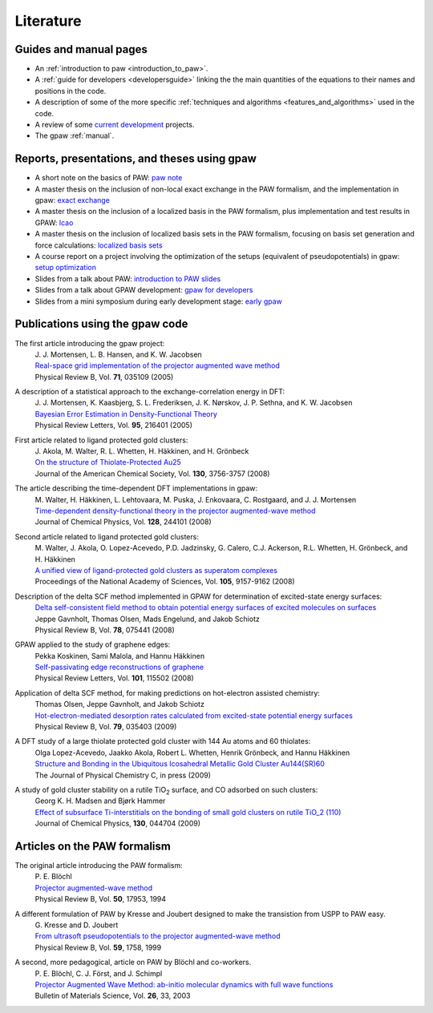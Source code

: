 .. _literature:

==========
Literature
==========

Guides and manual pages
-----------------------

* An :ref:`introduction to paw <introduction_to_paw>`.

* A :ref:`guide for developers <developersguide>` linking the the main
  quantities of the equations to their names and positions in the code.

* A description of some of the more specific :ref:`techniques and
  algorithms <features_and_algorithms>` used in the code.

* A review of some `current development <Morning_meeting_2007>`_ projects.

* The gpaw :ref:`manual`.

.. _literature_reports_presentations_and_theses:


Reports, presentations, and theses using gpaw
---------------------------------------------

* A short note on the basics of PAW: `paw note`_

* A master thesis on the inclusion of non-local exact exchange in the
  PAW formalism, and the implementation in gpaw: `exact exchange`_

* A master thesis on the inclusion of a localized basis in the PAW
  formalism, plus implementation and test results in GPAW: `lcao`_

* A master thesis on the inclusion of localized basis sets in the PAW
  formalism, focusing on basis set generation and force calculations:
  `localized basis sets`_

* A course report on a project involving the optimization of the
  setups (equivalent of pseudopotentials) in gpaw: `setup
  optimization`_

* Slides from a talk about PAW: `introduction to PAW slides`_

* Slides from a talk about GPAW development: `gpaw for developers`_

* Slides from a mini symposium during early development stage: `early gpaw`_

.. _paw note: ../paw_note.pdf
.. _exact exchange: ../_static/rostgaard_master.pdf
.. _lcao: ../_static/marco_master.pdf
.. _localized basis sets: ../_static/askhl_master.pdf
.. _setup optimization: ../_static/askhl_10302_report.pdf
.. _introduction to PAW slides: ../_static/mortensen_paw.pdf
.. _gpaw for developers: ../_static/mortensen_gpaw-dev.pdf
.. _early gpaw: ../_static/mortensen_mini2003talk.pdf



Publications using the gpaw code
--------------------------------

The first article introducing the gpaw project:
   | J. J. Mortensen, L. B. Hansen, and K. W. Jacobsen
   | `Real-space grid implementation of the projector augmented wave method`__
   | Physical Review B, Vol. **71**, 035109 (2005)

   __ http://dx.doi.org/10.1103/PhysRevB.71.035109

.. 21 January 2005


A description of a statistical approach to the exchange-correlation energy in DFT:
  | J. J. Mortensen, K. Kaasbjerg, S. L. Frederiksen, J. K. Nørskov, J. P. Sethna, and K. W. Jacobsen
  | `Bayesian Error Estimation in Density-Functional Theory`__
  | Physical Review Letters, Vol. **95**, 216401 (2005)

  __ http://dx.doi.org/10.1103/PhysRevLett.95.216401

.. 15 November 2005


First article related to ligand protected gold clusters:
  | J. Akola, M. Walter, R. L. Whetten, H. Häkkinen, and H. Grönbeck
  | `On the structure of Thiolate-Protected Au25`__
  | Journal of the American Chemical Society, Vol. **130**, 3756-3757 (2008)

  __ http://dx.doi.org/10.1021/ja800594p

.. 6 March 2008


The article describing the time-dependent DFT implementations in gpaw:
   | M. Walter, H. Häkkinen, L. Lehtovaara, M. Puska, J. Enkovaara, C. Rostgaard, and J. J. Mortensen
   | `Time-dependent density-functional theory in the projector augmented-wave method`__
   | Journal of Chemical Physics, Vol. **128**, 244101 (2008)

   __ http://dx.doi.org/10.1063/1.2943138

.. 23 June 2008


Second article related to ligand protected gold clusters:
  | M. Walter, J. Akola, O. Lopez-Acevedo, P.D. Jadzinsky, G. Calero, C.J. Ackerson, R.L. Whetten, H. Grönbeck, and H. Häkkinen
  | `A unified view of ligand-protected gold clusters as superatom complexes`__
  | Proceedings of the National Academy of Sciences, Vol. **105**, 9157-9162 (2008)
 
  __ http://www.pnas.org/cgi/content/abstract/0801001105v1

.. 1 July 2008


Description of the delta SCF method implemented in GPAW for determination of excited-state energy surfaces:
  | `Delta self-consistent field method to obtain potential energy surfaces of excited molecules on surfaces`__
  | Jeppe Gavnholt, Thomas Olsen, Mads Engelund, and Jakob Schiotz
  | Physical Review B, Vol. **78**, 075441 (2008)

  __ http://dx.doi.org/10.1103/PhysRevB.78.075441

.. 27 August 2008


GPAW applied to the study of graphene edges:
  | Pekka Koskinen, Sami Malola, and Hannu Häkkinen
  | `Self-passivating edge reconstructions of graphene`__
  | Physical Review Letters, Vol. **101**, 115502 (2008)

  __ http://dx.doi.org/10.1103/PhysRevLett.101.115502

.. 10 September 2008


Application of delta SCF method, for making predictions on hot-electron assisted chemistry:
  | Thomas Olsen, Jeppe Gavnholt, and Jakob Schiotz
  | `Hot-electron-mediated desorption rates calculated from excited-state potential energy surfaces`__
  | Physical Review B, Vol. **79**, 035403 (2009)

  __ http://dx.doi.org/10.1103/PhysRevB.79.035403

.. 6 January 2009 


A DFT study of a large thiolate protected gold cluster with 144 Au atoms and 60 thiolates:
  | Olga Lopez-Acevedo, Jaakko Akola, Robert L. Whetten, Henrik Grönbeck, and Hannu Häkkinen
  | `Structure and Bonding in the Ubiquitous Icosahedral Metallic Gold Cluster Au144(SR)60`__
  | The Journal of Physical Chemistry C, in press (2009)

  __ http://dx.doi.org/10.1021/jp8115098

.. 16 January 2009


A study of gold cluster stability on a rutile TiO\ :sub:`2` surface, and CO adsorbed on such clusters:
  | Georg K. H. Madsen and Bjørk Hammer
  | `Effect of subsurface Ti-interstitials on the bonding of small gold clusters on rutile TiO_2 (110)`__
  | Journal of Chemical Physics, **130**, 044704 (2009)

  __ http://dx.doi.org/10.1063/1.3055419 

.. 26 January 2009



Articles on the PAW formalism
-----------------------------

The original article introducing the PAW formalism:
   | P. E. Blöchl
   | `Projector augmented-wave method`__
   | Physical Review B, Vol. **50**, 17953, 1994

   __ http://dx.doi.org/10.1103/PhysRevB.50.17953

A different formulation of PAW by Kresse and Joubert designed to make the transistion from USPP to PAW easy.
  | G. Kresse and D. Joubert
  | `From ultrasoft pseudopotentials to the projector augmented-wave method`__
  | Physical Review B, Vol. **59**, 1758, 1999

  __ http://dx.doi.org/10.1103/PhysRevB.59.1758

A second, more pedagogical, article on PAW by Blöchl and co-workers.
  | P. E. Blöchl, C. J. Först, and J. Schimpl
  | `Projector Augmented Wave Method: ab-initio molecular dynamics with full wave functions`__
  | Bulletin of Materials Science, Vol. **26**, 33, 2003

  __ http://www.ias.ac.in/matersci/

